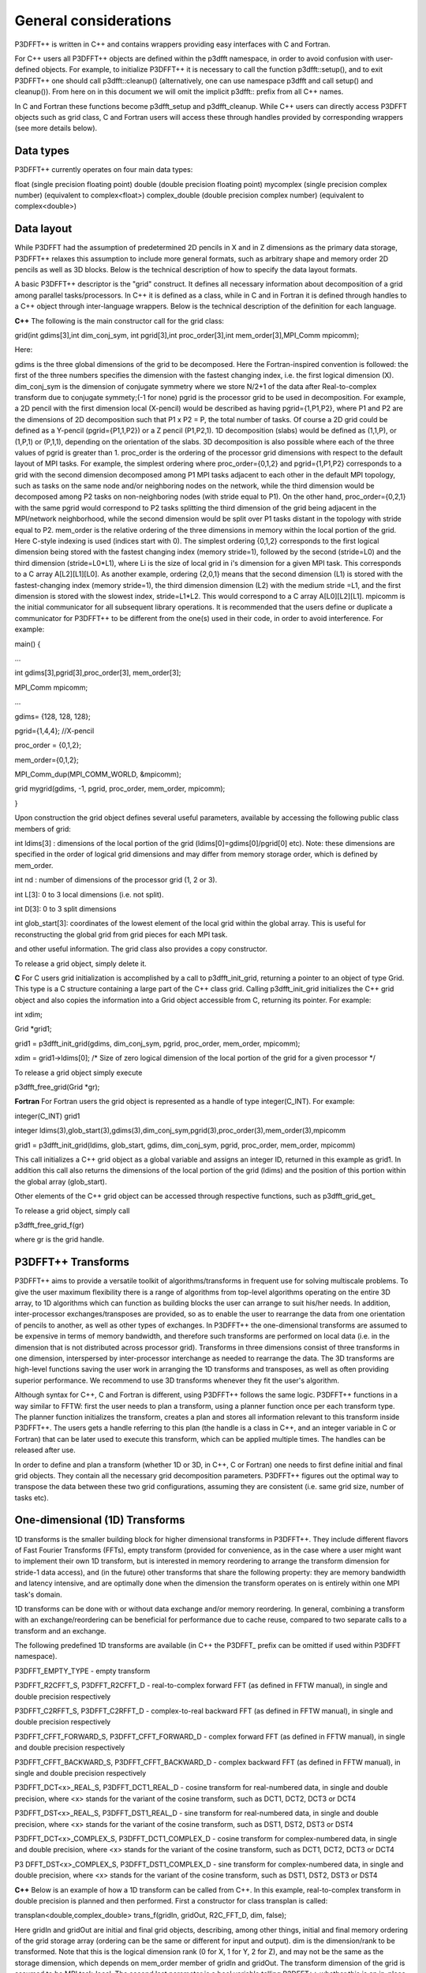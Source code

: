 General considerations
======================
P3DFFT++ is written in C++ and contains wrappers providing easy interfaces with C and Fortran. 

For C++ users all P3DFFT++ objects are defined within the p3dfft namespace, in order to avoid confusion with user-defined objects. For example, to initialize P3DFFT++ it is necessary to call the function p3dfft::setup(), and to exit P3DFFT++ one should call p3dfft::cleanup() (alternatively, one can use namespace p3dfft and call setup() and cleanup()). From here on in this document we will omit the implicit p3dfft:: prefix from all C++ names. 

In C and Fortran these functions become p3dfft_setup and p3dfft_cleanup.  While C++ users can directly access P3DFFT objects such as grid class, C and Fortran users will access these through handles provided by corresponding wrappers (see more details below). 

Data types
^^^^^^^^^^
P3DFFT++ currently operates on four main data types:

float (single precision floating point)
double (double precision floating point)
mycomplex (single precision complex number) (equivalent to complex<float>)
complex_double (double precision complex number) (equivalent to complex<double>)

Data layout
^^^^^^^^^^^
While P3DFFT had the assumption of predetermined 2D pencils in X and in Z dimensions as the primary data storage, P3DFFT++ relaxes this assumption to include more general formats, such as arbitrary shape and memory order 2D pencils as well as 3D blocks. Below is the technical description of how to specify the data layout formats. 

A basic P3DFFT++ descriptor is the "grid" construct. It defines all necessary information about decomposition of a grid among parallel tasks/processors. In C++ it is defined as a class, while in C and in Fortran it is defined through handles to a C++ object through inter-language wrappers. Below is the technical description of the definition for each language.

**C++**
The following is the main constructor call for the grid class:

grid(int gdims[3],int dim_conj_sym, int pgrid[3],int proc_order[3],int mem_order[3],MPI_Comm mpicomm);

Here:

gdims is the three global dimensions of the grid to be decomposed. Here the Fortran-inspired convention is followed: the first of the three numbers specifies the dimension with the fastest changing index, i.e. the first logical dimension (X). 
dim_conj_sym is the  dimension of conjugate symmetry where we store N/2+1 of the data after Real-to-complex transform due to conjugate symmety;(-1 for none)
pgrid is the processor grid to be used in decomposition. For example, a 2D pencil with the first dimension local (X-pencil) would be described as having pgrid={1,P1,P2}, where P1 and P2 are the dimensions of 2D decomposition such that P1 x P2 = P, the total number of tasks. Of course a 2D grid could be defined as a Y-pencil (pgrid={P1,1,P2}) or a Z pencil (P1,P2,1). 1D decomposition (slabs) would be defined as (1,1,P), or (1,P,1) or (P,1,1), depending on the orientation of the slabs. 3D decomposition is also possible where each of the three values of pgrid is greater than 1. 
proc_order is the ordering of the processor grid dimensions with respect to the default layout of MPI tasks. For example, the simplest ordering where proc_order={0,1,2} and pgrid={1,P1,P2} corresponds to a grid with the second dimension decomposed among P1 MPI tasks adjacent to each other in the default MPI topology, such as tasks on the same node and/or neighboring nodes on the network, while the third dimension would be decomposed among P2 tasks on non-neighboring nodes (with stride equal to P1). On the other hand, proc_order={0,2,1} with the same pgrid would correspond to P2 tasks splitting the third dimension of the grid being adjacent in the MPI/network neighborhood, while the second dimension would be split over P1 tasks distant in the topology with stride equal to P2.
mem_order is the relative ordering of the three dimensions in memory within the local portion of the grid. Here C-style indexing is used (indices start with 0). The simplest ordering {0,1,2} corresponds to the first logical dimension being stored with the fastest changing index (memory stride=1), followed by the second (stride=L0) and the third dimension (stride=L0*L1), where Li is the size of local grid in i's dimension for a given MPI task. This corresponds to a C array A[L2][L1][L0]. As another example, ordering {2,0,1} means that the second dimension (L1) is stored with the fastest-changing index (memory stride=1), the third dimension dimension (L2) with the medium stride =L1, and the first dimension is stored with the slowest index, stride=L1*L2. This would correspond to a C array A[L0][L2][L1].
mpicomm is the initial communicator for all subsequent library operations. It is recommended that the users define or duplicate a communicator for P3DFFT++ to be different from the one(s) used in their code, in order to avoid interference.        
For example: 

main() {

...

int gdims[3],pgrid[3],proc_order[3], mem_order[3];

MPI_Comm mpicomm;

...

gdims= {128, 128, 128};

pgrid={1,4,4}; //X-pencil

proc_order = {0,1,2};

mem_order={0,1,2};

MPI_Comm_dup(MPI_COMM_WORLD, &mpicomm);

grid mygrid(gdims, -1, pgrid, proc_order, mem_order, mpicomm);

}

Upon construction the grid object defines several useful parameters, available by accessing the following public class members of grid:

int ldims[3] : dimensions of the local portion of the grid (ldims[0]=gdims[0]/pgrid[0] etc). Note: these dimensions are specified in the order of logical grid dimensions and may differ from memory storage order, which is defined by mem_order.

int nd : number of dimensions of the processor grid (1, 2 or 3).

int L[3]: 0 to 3 local dimensions (i.e. not split).

int D[3]: 0 to 3 split dimensions

int glob_start[3]: coordinates of the lowest element of the local grid within the global array. This is useful for reconstructing the global grid from grid pieces for each MPI task. 

and other useful information.  The grid class also provides a copy constructor. 

To release a grid object, simply delete it. 

**C**
For C users grid initialization is accomplished by a call to p3dfft_init_grid, returning a pointer to an object of type Grid. This type is a C structure containing a large part of the C++ class grid. Calling p3dfft_init_grid initializes the C++ grid object and also copies the information into a Grid object accessible from C, returning its pointer. For example:

int xdim;

Grid \*grid1;

grid1 = p3dfft_init_grid(gdims, dim_conj_sym, pgrid, proc_order, mem_order, mpicomm);

xdim = grid1->ldims[0]; /* Size of zero logical dimension of the local portion of the grid for a given processor \*/

To release a grid object simply execute 

p3dfft_free_grid(Grid \*gr);

**Fortran**
For Fortran users the grid object is represented as a handle of type integer(C_INT). For example:

integer(C_INT) grid1

integer ldims(3),glob_start(3),gdims(3),dim_conj_sym,pgrid(3),proc_order(3),mem_order(3),mpicomm

grid1 = p3dfft_init_grid(ldims, glob_start, gdims, dim_conj_sym, pgrid, proc_order, mem_order, mpicomm)

This call initializes a C++ grid object as a global variable and assigns an integer ID, returned in this example as grid1. In addition this call also returns the dimensions of the local portion of the grid (ldims) and the position of this portion within the global array (glob_start). 

Other elements of the C++ grid object can be accessed through respective functions, such as p3dfft_grid_get\_

To release a grid object, simply call

p3dfft_free_grid_f(gr)

where gr is the grid handle. 

P3DFFT++ Transforms
^^^^^^^^^^^^^^^^^^^
P3DFFT++ aims to provide a versatile toolkit of algorithms/transforms in frequent use for solving multiscale problems. To give the user maximum flexibility there is a range of algorithms from top-level algorithms operating on the entire 3D array, to 1D algorithms which can function as building blocks the user can arrange to suit his/her needs. In addition, inter-processor exchanges/transposes are provided, so as to enable the user to rearrange the data from one orientation of  pencils to another, as well as other types of exchanges. In P3DFFT++ the one-dimensional transforms are assumed to be expensive in terms of memory bandwidth, and therefore such transforms are performed on local data (i.e. in the dimension that is not distributed across processor grid). Transforms in three dimensions consist of three transforms in one dimension, interspersed by inter-processor interchange as needed to rearrange the data.  The 3D transforms are  high-level functions saving the user work in arranging the 1D transforms and transposes, as well as often providing superior performance. We recommend to use 3D transforms whenever they fit the user's algorithm. 

Although syntax for C++, C and Fortran is different, using P3DFFT++ follows the same logic. P3DFFT++ functions in a way similar to FFTW: first the user needs to plan a transform, using a planner function once per each transform type. The planner function initializes the transform, creates a plan and stores all information relevant to this transform inside P3DFFT++. The users gets a handle referring to this plan (the handle is a class in C++, and an integer variable in C or Fortran) that can be later used to execute this transform, which can be applied multiple times. The handles can be released after use.

In order to define and plan a transform (whether 1D or 3D, in C++, C or Fortran) one needs to first define initial and final grid objects. They contain all the necessary grid decomposition parameters. P3DFFT++ figures out the optimal way to transpose the data between these two grid configurations, assuming they are consistent (i.e. same grid size, number of tasks etc).

One-dimensional (1D) Transforms
^^^^^^^^^^^^^^^^^^^^^^^^^^^^^^^
1D transforms is the smaller building block for higher dimensional transforms in P3DFFT++. They include different flavors of Fast Fourier Transforms (FFTs), empty transform (provided for convenience, as in the case where a user might want to implement their own 1D transform, but is interested in memory reordering to arrange the transform dimension for stride-1 data access), and (in the future) other transforms that share the following property: they are memory bandwidth and latency intensive,  and are optimally done when the dimension the transform operates on is entirely within one MPI task's domain. 

1D transforms can be done with or without data exchange and/or memory reordering. In general, combining a transform with an exchange/reordering can be beneficial for performance due to cache reuse, compared to two separate calls to a transform and an exchange. 

The following predefined 1D transforms are available (in C++ the P3DFFT\_ prefix can be omitted if used within P3DFFT namespace).

P3DFFT_EMPTY_TYPE - empty transform

P3DFFT_R2CFFT_S, P3DFFT_R2CFFT_D - real-to-complex forward FFT (as defined in FFTW manual), in single and double precision respectively 

P3DFFT_C2RFFT_S, P3DFFT_C2RFFT_D - complex-to-real backward FFT (as defined in FFTW manual), in single and double precision respectively

P3DFFT_CFFT_FORWARD_S, P3DFFT_CFFT_FORWARD_D - complex forward FFT (as defined in FFTW manual), in single and double precision respectively

P3DFFT_CFFT_BACKWARD_S, P3DFFT_CFFT_BACKWARD_D - complex backward FFT (as defined in FFTW manual), in single and double precision respectively

P3DFFT_DCT<x>_REAL_S, P3DFFT_DCT1_REAL_D - cosine transform for real-numbered data, in single and double precision, where <x> stands for the variant of the cosine transform, such as DCT1, DCT2, DCT3 or DCT4

P3DFFT_DST<x>_REAL_S, P3DFFT_DST1_REAL_D - sine transform for real-numbered data, in single and double precision, where <x> stands for the variant of the cosine transform, such as DST1, DST2, DST3 or DST4

P3DFFT_DCT<x>_COMPLEX_S, P3DFFT_DCT1_COMPLEX_D - cosine transform for complex-numbered data, in single and double precision, where <x> stands for the variant of the cosine transform, such as DCT1, DCT2, DCT3 or DCT4

P3 DFFT_DST<x>_COMPLEX_S, P3DFFT_DST1_COMPLEX_D - sine transform for complex-numbered data, in single and double precision, where <x> stands for the variant of the cosine transform, such as DST1, DST2, DST3 or DST4


**C++**
Below is an example of how a 1D transform can be called from C++. In this example, real-to-complex transform in double precision is planned and then performed. First a constructor for class transplan is called:

transplan<double,complex_double> trans_f(gridIn, gridOut, R2C_FFT_D, dim, false);

Here gridIn and gridOut are initial and final grid objects, describing, among other things, initial and final memory ordering of the grid storage array (ordering can be the same or different for input and output).  dim is the dimension/rank to be transformed. Note that this is the logical dimension rank (0 for X, 1 for Y, 2 for Z), and may not be the same as the storage dimension, which depends on mem_order member of gridIn and gridOut. The transform dimension of the grid is assumed to be MPI task-local. The second last parameter is a bool variable telling P3DFFT++ whether this is an in-place or out-of-place transform. Note that in C++ the P3DFFT\_ prefix for transform types is optional. 

When a transplan constructor is called as above, P3DFFT++ stores the parameters of the 1D transform and if needed, plans its execution (i.e. as in FFTW planning) and stores the plan handle. This needs to be done once per transform type. In order to execute the transform, simply call exec member of the class, e.g.:

trans_f.exec((char \*) In,(char \*) Out);

Here In and Out are pointers to input and output arrays. In this case they are of type double and complex_double, however in this call they are cast as char*, as required by P3DFFT++. They contain the local portion of the 3D input and output arrays, arranged as a contiguous sequence of numbers according to local grid dimensions and the memory order of gridIn and gridOut classes, respectively. If the transform is out-of-place, then these arrays must be non-overlapping. The execution can be performed many times with the same handle and same or different input and output arrays.This call will perform the 1D transform specified when the transplan object was constructed, along the dimension dim. Again, the logical dimension specified as dim in the planning stage must be MPI-local for both input and output arrays. Other utilities allow the user to transpose the grid arrays in MPI/processor space (see MPIplan and transMPIplan).  

To release the transform handle simply delete the transplan class object. 

**C**
Here is an example of initializing and executing a 1D transform (again, a real-to-complex double precision FFT) in a C program.

Grid \*gridIn, \*gridOut;

Plan3D trans_f;

...

gridIn = p3dfft_init_grid(gdimsIn, pgridIn, proc_order, mem_orderIn, MPI_COMM_WORLD);
gridOut = p3dfft_init_grid(gdimsOut, pgridOut, proc_order, mem_orderOut, MPI_COMM_WORLD);

trans_f = p3dfft_plan_1Dtrans(gridIn, gridOut, P3DFFT_R2CFFT_D, dim, 0);

Here gridIn and gridOut are pointers to the C equivalent of P3DFFT++ grid object (initial and final), trans_f is the handle for the 1D transform after it has been initialized and planned,  dim is the logical dimension of the transform (0, 1 or 2), and the last argument indicates that this is not an in-place transform (a non-zero argument would indicate in-place). This initialization/planning needs to be done once per transform type.

p3dfft_exec_1Dtrans_double(trans_f,IN,OUT);

This statement executes the 1D transformed planned and handled by trans_f. IN and OUT are pointers to one-dimensional input and output arrays containing the 3D grid stored contiguously in memory based on the local grid dimensions and storage order of gridIn and gridOut. The execution can be performed many times with the same handle and same or different input and output arrays. In case of out-of-place transform the input and output arrays must be non-overlapping. 

**Fortran**
Here is an example of initializing and executing a 1D transform (again, a real-to-complex double precision FFT) in a Fortran program.

integer(C_INT) gridIn,gridOut
integer trans_f

gridIn = p3dfft_init_grid(ldimsIn, glob_startIn, gdimsIn, pgridIn, proc_order, mem_orderIn, MPI_COMM_WORLD)
gridOut = p3dfft_init_grid(ldimsOut, glob_startOut, gdimsOut, pgridOut, proc_order, mem_orderOut, MPI_COMM_WORLD)
trans_f = p3dfft_plan_1Dtrans_f(gridIn, gridOut, P3DFFT_R2CFFT_D, dim-1, 0)

These statement set up initial and final grids (gridIn and gridOut), initialize and plan the 1D real-to-complex double FFT and use trans_f as its handle. This needs to be done once per transform type. Note that we need to translate the transform dimension dim into C convention (so that X corresponds to 0, Y to 1 and Z to 2). The last argument is 0 for out-of-place and non-zero for in-place transform. 

call p3dfft_1Dtrans_double(trans_f,Gin,Gout)

This statement executes the 1D transform planned before and handled by trans_f. Gin and Gout are 1D contiguous arrays of values (double precision and double complex) of the 3D grid array, according to the local grid dimensions and memory storage order of gridIn and gridOut, respectively. After the previous planning step is complete, the execution can be called many times with the same handle and same or different input and output arrays. If the transform was declared as out-of-place then Gin and Gout must be non-overlapping.

Three-dimensional Transforms
^^^^^^^^^^^^^^^^^^^^^^^^^^^^
As mentioned above, three-dimensional (3D) transforms consist of three one-dimensional transforms in sequence (one for each dimension), interspersed by inter-processor transposes. In order to specify a 3D transform, five main things are needed:

Initial grid (as described above, grid object defines all of the specifics of grid dimensions, memory ordering and distribution among processors).
Final grid.
The type of 3D transform.
Whether this is in-place transform
Whether this transform can overwrite input
The final grid may or may not be the same as the initial grid. First, in real-to-complex and complex-to-real transforms the global grid dimensions change for example from (n0,n1,n2) to (n0/2+1,n1,n2), since most applications attempt to save memory by using the conjugate symmetry of the Fourier transform of real data. Secondly, the final grid may have different processor distribution and memory ordering, since for example many applications with convolution and those solving partial differential equations do not need the initial grid configuration in Fourier space. The flow of these applications is typically 1) transform from physical to Fourier space, 2) apply convolution or derivative calculation in Fourier space, and 3) inverse FFT to physical space. Since forward FFT's last step is 1D FFT in the third dimension, it is more efficient to leave this dimension local and stride-1, and since the first step of the inverse FFT is to start with the third dimension 1D FFT, this format  naturally fits the algorithm and results in big savings of time due to elimination of several extra transposes. 

In order to define the 3D transform type one needs to know three 1D transform types comprising the 3D transform. Usage of 3D transforms is different depending on the language used and is described below.

**C++**
In C++ 3D transform type is interfaced through a class trans_type3D, which is constructed as in the following example:

trans_type3D name_type3D(int types1D[3]);

Here types1D is the array of three 1D transform types which define the 3D transform (empty transforms are permitted). Copy constructor is also provided for this class.

For example:

int type_rcc, type_ids[3];

type_ids[0] = P3DFFT_R2CFFT_D;
type_ids[1] = P3DFFT_CFFT_FORWARD_D;
type_ids[2] = P3DFFT_CFFT_FORWARD_D;

trans_type3D mytype3D(type_ids);

3D transforms are provided as the class template: 

template<class TypeIn,class TypeOut> class transform3D;

Here TypeIn and TypeOut are initial and final data types. Most of the times these will be the same, however some transforms have different types on input and output, for example real-to-complex FFT. In all cases the floating point precision (single/double) of the initial and final types should match. 

The constructor of transform3D takes the following arguments:

transform3D<TypeIn,TypeOut>  my_transform_name(gridIn,gridOut,type,inplace,overwrite);

Here type is a 3D transform type (constructed as shown above), inplace is a bool variable indicating whether this is an in-place transform, and overwrites (also boolean) defines if the input can be rewritten (default is false). gridIn and gridOut are initial and final grid objects. Calling a transform3D constructor creates a detailed step-by-step plan for execution of the 3D transform and stores it in the my_transform_name object. 

Once a 3D transform has been defined and planned, execution of a 3D transform can be done by calling

 my_transform_name.exec(TypeIn \*in,TypeOut \*out);

 Here in and out are initial and final data arrays of appropriate types. These are assumed to be one-dimensional contiguous arrays containing the three-dimensional grid for input and output, local to the memory of the given MPI task, and stored according to the dimensions and memory ordering specified in the gridIn and gridOut objects, respectively.  For example, if grid1.ldims={2,2,4} and grid1.mem_order={2,1,0}, then the in array will contain the following sequence: G000, G001, G002, G003, G010, G011, G012, G013, G100, G101, G102, G103, G110, G111, G112, G113. Again, we follow the Fortran convention that the fastest running index is the first, (i.e. G012 means the grid element at X=0, Y=1, Z=2).   

**C**
 In C a unique datatype Type3D is used to define the 3D transform needed.  p3dfft_init_3Dtype function is used to initialize a new 3D transform type, based on the three 1D transform types, as in the following example:

 int type_rcc,  type_ids[3];

 type_ids[0] = P3DFFT_R2CFFT_D;
 type_ids[1] = P3DFFT_CFFT_FORWARD_D;
 type_ids[2] = P3DFFT_CFFT_FORWARD_D;

 type_rcc = p3dfft_init_3Dtype(type_ids);

 In this example type_rcc will describe the real-to-complex (R2C) 3D transform (R2C in 1D followed by two complex 1D transforms).

 To define and plan the 3D transform, use p3dfft_plan_3Dtrans function as follows:

 int mytrans;

 mytrans = p3dfft_plan_3Dtrans(gridIn,gridOut,type,inplace,overwrite);

 Here gridIn and gridOut are pointers to initial and final grid objects (of type Grid); type is the 3D transform type defined as above; inplace is an integer indicating an in-place transform if it's non-zero, out-of-place otherwise. Overwrite is an integer defining if the input can be overwritten (non-zero; default is zero). In this example mytrans contains the handle to the 3D transform that can be executed (many times) as follows:

 p3dfft_exec_3Dtrans_double(mytrans,in,out);

 Here in and out are pointers to input and output arrays, as before, assumed to be the local portion of the 3D grid array stored according to gridIn and gridOut descriptors. For single precision use p3dfft_exec_3Dtrans_single.

**Fortran**
 In Fortran, similar to C, to define a 3D transform the following routine is used:

 mytrans = p3dfft_plan_3Dtrans_f(gridIn,gridOut,type,inplace, overwrite)

 Here gridIn and gridOut are handles defining the initial and final grid configurations; type is the 3D transform type, defined as above; and inplace is the integer whose non-zero value indicates this is an in-place transform (or 0 for out-of-place). Non-zero overwrite indicates it is OK to overwrite input (default is no). Again, this planner routine is called once per transform. Execution can be called multiple times as follows:

 call p3dfft_3Dtrans_double(mytrans,IN,OUT)

 Here IN and OUT are the input and output arrays. For single precision use p3dfft_3Dtrans_single_f.
